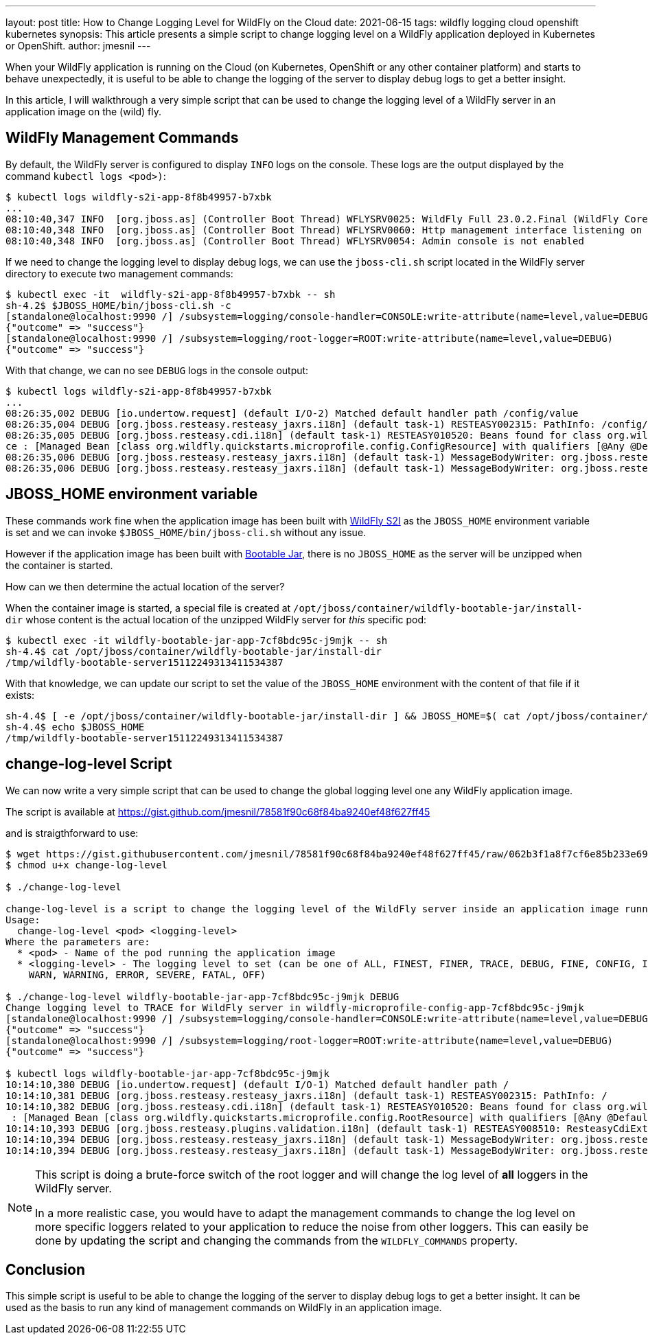 ---
layout: post
title: How to Change Logging Level for WildFly on the Cloud
date: 2021-06-15
tags: wildfly logging cloud openshift kubernetes
synopsis: This article presents a simple script to change logging level on a WildFly application deployed in Kubernetes or OpenShift.
author: jmesnil
---

When your WildFly application is running on the Cloud (on Kubernetes, OpenShift or any other container platform) and starts to behave unexpectedly, it is useful to be able to change the logging of the server to display debug logs to get a better insight.

In this article, I will walkthrough a very simple script that can be used to change the logging level of a WildFly server in an application image on the (wild) fly.

## WildFly Management Commands

By default, the WildFly server is configured to display `INFO` logs on the console. 
These logs are the output displayed by the command `kubectl logs <pod>)`:

[source,options="nowrap"]
----
$ kubectl logs wildfly-s2i-app-8f8b49957-b7xbk
...
08:10:40,347 INFO  [org.jboss.as] (Controller Boot Thread) WFLYSRV0025: WildFly Full 23.0.2.Final (WildFly Core 15.0.1.Final) started in 15658ms - Started 288 of 383 services (156 services are lazy, passive or on-demand)
08:10:40,348 INFO  [org.jboss.as] (Controller Boot Thread) WFLYSRV0060: Http management interface listening on http://0.0.0.0:9990/management
08:10:40,348 INFO  [org.jboss.as] (Controller Boot Thread) WFLYSRV0054: Admin console is not enabled
----

If we need to change the logging level to display debug logs, we can use the `jboss-cli.sh` script located in the WildFly server directory to execute two management commands:

[source,options="nowrap"]
----
$ kubectl exec -it  wildfly-s2i-app-8f8b49957-b7xbk -- sh
sh-4.2$ $JBOSS_HOME/bin/jboss-cli.sh -c
[standalone@localhost:9990 /] /subsystem=logging/console-handler=CONSOLE:write-attribute(name=level,value=DEBUG)
{"outcome" => "success"}
[standalone@localhost:9990 /] /subsystem=logging/root-logger=ROOT:write-attribute(name=level,value=DEBUG)
{"outcome" => "success"}
----

With that change, we can no see `DEBUG` logs in the console output:

[source,options="nowrap"]
----
$ kubectl logs wildfly-s2i-app-8f8b49957-b7xbk
...
08:26:35,002 DEBUG [io.undertow.request] (default I/O-2) Matched default handler path /config/value
08:26:35,004 DEBUG [org.jboss.resteasy.resteasy_jaxrs.i18n] (default task-1) RESTEASY002315: PathInfo: /config/value
08:26:35,005 DEBUG [org.jboss.resteasy.cdi.i18n] (default task-1) RESTEASY010520: Beans found for class org.wildfly.quickstarts.microprofile.config.ConfigResour
ce : [Managed Bean [class org.wildfly.quickstarts.microprofile.config.ConfigResource] with qualifiers [@Any @Default]]
08:26:35,006 DEBUG [org.jboss.resteasy.resteasy_jaxrs.i18n] (default task-1) MessageBodyWriter: org.jboss.resteasy.spi.ResteasyProviderFactory$SortedKey
08:26:35,006 DEBUG [org.jboss.resteasy.resteasy_jaxrs.i18n] (default task-1) MessageBodyWriter: org.jboss.resteasy.plugins.providers.StringTextStar
----

## JBOSS_HOME environment variable

These commands work fine when the application image has been built with https://github.com/wildfly/wildfly-s2i[WildFly S2I] as the `JBOSS_HOME` environment variable is set and we can invoke `$JBOSS_HOME/bin/jboss-cli.sh` without any issue.

However if the application image has been built with https://docs.wildfly.org/bootablejar/[Bootable Jar], there is no `JBOSS_HOME` as the server will be unzipped when the container is started.

How can we then determine the actual location of the server?

When the container image is started, a special file is created at `/opt/jboss/container/wildfly-bootable-jar/install-dir` whose content is the actual location of the unzipped WildFly server for _this_ specific pod:

[source,options="nowrap"]
----
$ kubectl exec -it wildfly-bootable-jar-app-7cf8bdc95c-j9mjk -- sh
sh-4.4$ cat /opt/jboss/container/wildfly-bootable-jar/install-dir
/tmp/wildfly-bootable-server15112249313411534387
----

With that knowledge, we can update our script to set the value of the `JBOSS_HOME` environment with the content of that file if it exists:

[source,shell,nowrap]
----
sh-4.4$ [ -e /opt/jboss/container/wildfly-bootable-jar/install-dir ] && JBOSS_HOME=$( cat /opt/jboss/container/wildfly-bootable-jar/install-dir )
sh-4.4$ echo $JBOSS_HOME
/tmp/wildfly-bootable-server15112249313411534387
----

## change-log-level Script

We can now write a very simple script that can be used to change the global logging level one any WildFly application image.

The script is available at https://gist.github.com/jmesnil/78581f90c68f84ba9240ef48f627ff45

and is straigthforward to use:

[source,options="nowrap"]
----
$ wget https://gist.githubusercontent.com/jmesnil/78581f90c68f84ba9240ef48f627ff45/raw/062b3f1a8f7cf6e85b233e69348c97d006003a92/change-log-level
$ chmod u+x change-log-level

$ ./change-log-level

change-log-level is a script to change the logging level of the WildFly server inside an application image running on any Kubernetes cluster.
Usage:
  change-log-level <pod> <logging-level>
Where the parameters are:
  * <pod> - Name of the pod running the application image
  * <logging-level> - The logging level to set (can be one of ALL, FINEST, FINER, TRACE, DEBUG, FINE, CONFIG, INFO
    WARN, WARNING, ERROR, SEVERE, FATAL, OFF)

$ ./change-log-level wildfly-bootable-jar-app-7cf8bdc95c-j9mjk DEBUG
Change logging level to TRACE for WildFly server in wildfly-microprofile-config-app-7cf8bdc95c-j9mjk
[standalone@localhost:9990 /] /subsystem=logging/console-handler=CONSOLE:write-attribute(name=level,value=DEBUG)
{"outcome" => "success"}
[standalone@localhost:9990 /] /subsystem=logging/root-logger=ROOT:write-attribute(name=level,value=DEBUG)
{"outcome" => "success"}

$ kubectl logs wildfly-bootable-jar-app-7cf8bdc95c-j9mjk
10:14:10,380 DEBUG [io.undertow.request] (default I/O-1) Matched default handler path /
10:14:10,381 DEBUG [org.jboss.resteasy.resteasy_jaxrs.i18n] (default task-1) RESTEASY002315: PathInfo: /
10:14:10,382 DEBUG [org.jboss.resteasy.cdi.i18n] (default task-1) RESTEASY010520: Beans found for class org.wildfly.quickstarts.microprofile.config.RootResource
 : [Managed Bean [class org.wildfly.quickstarts.microprofile.config.RootResource] with qualifiers [@Any @Default]]
10:14:10,393 DEBUG [org.jboss.resteasy.plugins.validation.i18n] (default task-1) RESTEASY008510: ResteasyCdiExtension is on the classpath.
10:14:10,394 DEBUG [org.jboss.resteasy.resteasy_jaxrs.i18n] (default task-1) MessageBodyWriter: org.jboss.resteasy.spi.ResteasyProviderFactory$SortedKey
10:14:10,394 DEBUG [org.jboss.resteasy.resteasy_jaxrs.i18n] (default task-1) MessageBodyWriter: org.jboss.resteasy.plugins.providers.StringTextStar
----

[NOTE]
====
This script is doing a brute-force switch of the root logger and will change the log level of *all* loggers in the WildFly server.

In a more realistic case, you would have to adapt the management commands to change the log level on more specific loggers related to your application to reduce the noise from other loggers. This can easily be done by updating the script and changing the commands from the `WILDFLY_COMMANDS` property. 
====


## Conclusion

This simple script is useful to be able to change the logging of the server to display debug logs to get a better insight.
It can be used as the basis to run any kind of management commands on WildFly in an application image.